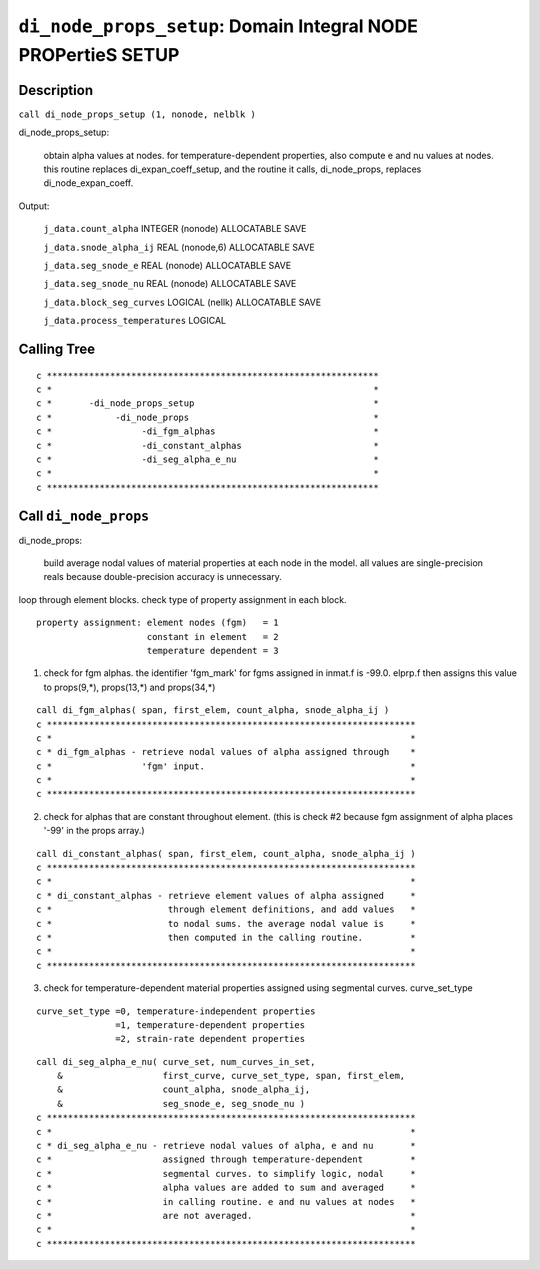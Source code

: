 ``di_node_props_setup``: Domain Integral NODE PROPertieS SETUP
================================================================

Description
------------

``call di_node_props_setup (1, nonode, nelblk )``

di_node_props_setup:

    obtain alpha values at nodes. for temperature-dependent properties, also compute e and nu values at nodes. this routine replaces di_expan_coeff_setup, and the routine it calls, di_node_props, replaces di_node_expan_coeff.

Output:

    ``j_data.count_alpha`` INTEGER (nonode) ALLOCATABLE SAVE

    ``j_data.snode_alpha_ij`` REAL (nonode,6) ALLOCATABLE SAVE

    ``j_data.seg_snode_e`` REAL (nonode) ALLOCATABLE SAVE

    ``j_data.seg_snode_nu`` REAL (nonode) ALLOCATABLE SAVE

    ``j_data.block_seg_curves`` LOGICAL (nellk) ALLOCATABLE SAVE

    ``j_data.process_temperatures`` LOGICAL


Calling Tree
-------------

::

    c ***************************************************************
    c *                                                             *
    c *       -di_node_props_setup                                  *
    c *            -di_node_props                                   *
    c *                 -di_fgm_alphas                              *
    c *                 -di_constant_alphas                         *
    c *                 -di_seg_alpha_e_nu                          *
    c *                                                             *
    c ***************************************************************

Call ``di_node_props``
-----------------------

di_node_props:

    build average nodal values of material properties at each node in the model. all values are single-precision reals because double-precision accuracy is unnecessary.


loop through element blocks.
check type of property assignment in each block.

::

    property assignment: element nodes (fgm)   = 1
                         constant in element   = 2
                         temperature dependent = 3

1. check for fgm alphas. the identifier 'fgm_mark' for fgms assigned in inmat.f is -99.0. elprp.f then assigns this value to props(9,*), props(13,*) and props(34,*)

::

    call di_fgm_alphas( span, first_elem, count_alpha, snode_alpha_ij )
    c **********************************************************************
    c *                                                                    *
    c * di_fgm_alphas - retrieve nodal values of alpha assigned through    *
    c *                 'fgm' input.                                       *
    c *                                                                    *
    c **********************************************************************

2. check for alphas that are constant throughout element. (this is check #2 because fgm assignment of alpha places '-99' in the props array.)

::

    call di_constant_alphas( span, first_elem, count_alpha, snode_alpha_ij )
    c **********************************************************************
    c *                                                                    *
    c * di_constant_alphas - retrieve element values of alpha assigned     *
    c *                      through element definitions, and add values   *
    c *                      to nodal sums. the average nodal value is     *
    c *                      then computed in the calling routine.         *
    c *                                                                    *
    c **********************************************************************

3. check for temperature-dependent material properties assigned using segmental curves. curve_set_type

::

    curve_set_type =0, temperature-independent properties
                   =1, temperature-dependent properties
                   =2, strain-rate dependent properties

::

    call di_seg_alpha_e_nu( curve_set, num_curves_in_set,
        &                   first_curve, curve_set_type, span, first_elem,
        &                   count_alpha, snode_alpha_ij,
        &                   seg_snode_e, seg_snode_nu )
    c **********************************************************************
    c *                                                                    *
    c * di_seg_alpha_e_nu - retrieve nodal values of alpha, e and nu       *
    c *                     assigned through temperature-dependent         *
    c *                     segmental curves. to simplify logic, nodal     *
    c *                     alpha values are added to sum and averaged     *
    c *                     in calling routine. e and nu values at nodes   *
    c *                     are not averaged.                              *
    c *                                                                    *
    c **********************************************************************


